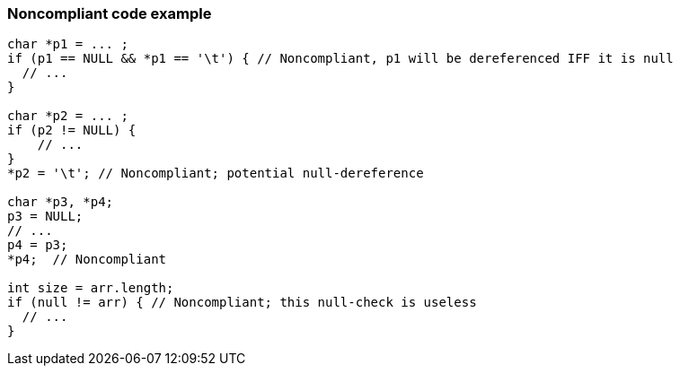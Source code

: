 === Noncompliant code example

[source,text]
----
char *p1 = ... ;
if (p1 == NULL && *p1 == '\t') { // Noncompliant, p1 will be dereferenced IFF it is null
  // ...
}

char *p2 = ... ;
if (p2 != NULL) {
    // ...
}
*p2 = '\t'; // Noncompliant; potential null-dereference

char *p3, *p4;
p3 = NULL;
// ...
p4 = p3;
*p4;  // Noncompliant

int size = arr.length;
if (null != arr) { // Noncompliant; this null-check is useless
  // ...
}
----
